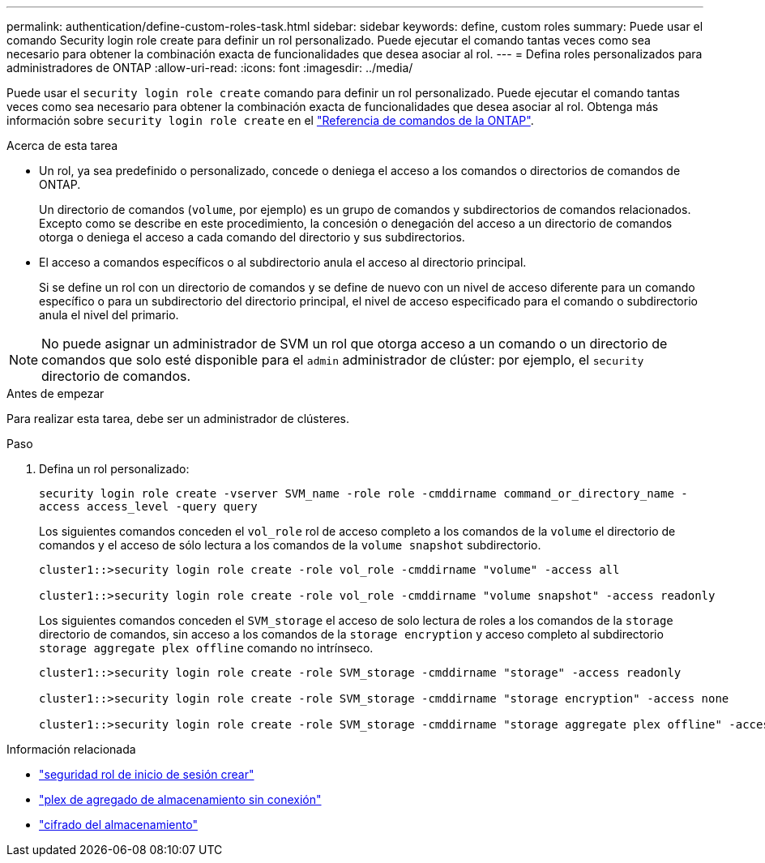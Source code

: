 ---
permalink: authentication/define-custom-roles-task.html 
sidebar: sidebar 
keywords: define, custom roles 
summary: Puede usar el comando Security login role create para definir un rol personalizado. Puede ejecutar el comando tantas veces como sea necesario para obtener la combinación exacta de funcionalidades que desea asociar al rol. 
---
= Defina roles personalizados para administradores de ONTAP
:allow-uri-read: 
:icons: font
:imagesdir: ../media/


[role="lead"]
Puede usar el `security login role create` comando para definir un rol personalizado. Puede ejecutar el comando tantas veces como sea necesario para obtener la combinación exacta de funcionalidades que desea asociar al rol. Obtenga más información sobre `security login role create` en el link:https://docs.netapp.com/us-en/ontap-cli/security-login-role-create.html["Referencia de comandos de la ONTAP"^].

.Acerca de esta tarea
* Un rol, ya sea predefinido o personalizado, concede o deniega el acceso a los comandos o directorios de comandos de ONTAP.
+
Un directorio de comandos (`volume`, por ejemplo) es un grupo de comandos y subdirectorios de comandos relacionados. Excepto como se describe en este procedimiento, la concesión o denegación del acceso a un directorio de comandos otorga o deniega el acceso a cada comando del directorio y sus subdirectorios.

* El acceso a comandos específicos o al subdirectorio anula el acceso al directorio principal.
+
Si se define un rol con un directorio de comandos y se define de nuevo con un nivel de acceso diferente para un comando específico o para un subdirectorio del directorio principal, el nivel de acceso especificado para el comando o subdirectorio anula el nivel del primario.




NOTE: No puede asignar un administrador de SVM un rol que otorga acceso a un comando o un directorio de comandos que solo esté disponible para el `admin` administrador de clúster: por ejemplo, el `security` directorio de comandos.

.Antes de empezar
Para realizar esta tarea, debe ser un administrador de clústeres.

.Paso
. Defina un rol personalizado:
+
`security login role create -vserver SVM_name -role role -cmddirname command_or_directory_name -access access_level -query query`

+
Los siguientes comandos conceden el `vol_role` rol de acceso completo a los comandos de la `volume` el directorio de comandos y el acceso de sólo lectura a los comandos de la `volume snapshot` subdirectorio.

+
[listing]
----
cluster1::>security login role create -role vol_role -cmddirname "volume" -access all

cluster1::>security login role create -role vol_role -cmddirname "volume snapshot" -access readonly
----
+
Los siguientes comandos conceden el `SVM_storage` el acceso de solo lectura de roles a los comandos de la `storage` directorio de comandos, sin acceso a los comandos de la `storage encryption` y acceso completo al subdirectorio `storage aggregate plex offline` comando no intrínseco.

+
[listing]
----
cluster1::>security login role create -role SVM_storage -cmddirname "storage" -access readonly

cluster1::>security login role create -role SVM_storage -cmddirname "storage encryption" -access none

cluster1::>security login role create -role SVM_storage -cmddirname "storage aggregate plex offline" -access all
----


.Información relacionada
* link:https://docs.netapp.com/us-en/ontap-cli/security-login-role-create.html["seguridad rol de inicio de sesión crear"^]
* link:https://docs.netapp.com/us-en/ontap-cli/storage-aggregate-plex-offline.html["plex de agregado de almacenamiento sin conexión"^]
* link:https://docs.netapp.com/us-en/ontap-cli/search.html?q=storage+encryption["cifrado del almacenamiento"^]

